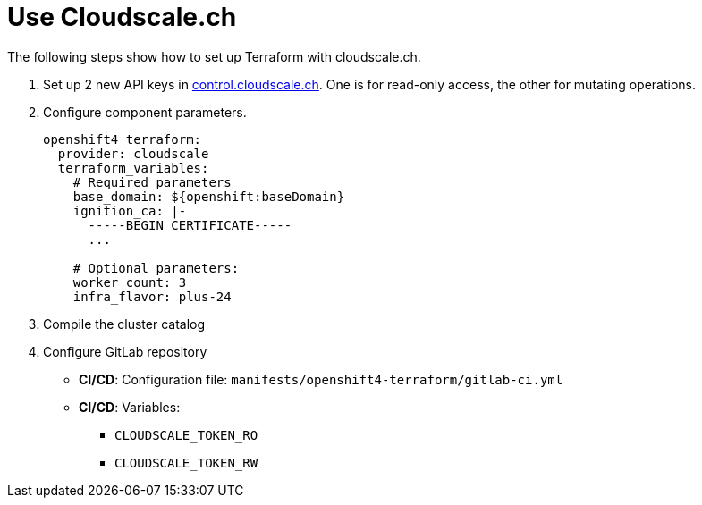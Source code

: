 = Use Cloudscale.ch

The following steps show how to set up Terraform with cloudscale.ch.

. Set up 2 new API keys in https://control.cloudscale.ch[control.cloudscale.ch].
  One is for read-only access, the other for mutating operations.
. Configure component parameters.
+
[source,yaml]
----
openshift4_terraform:
  provider: cloudscale
  terraform_variables:
    # Required parameters
    base_domain: ${openshift:baseDomain}
    ignition_ca: |-
      -----BEGIN CERTIFICATE-----
      ...

    # Optional parameters:
    worker_count: 3
    infra_flavor: plus-24
----

. Compile the cluster catalog
. Configure GitLab repository
  - *CI/CD*: Configuration file: `manifests/openshift4-terraform/gitlab-ci.yml`
  - *CI/CD*: Variables:
    * `CLOUDSCALE_TOKEN_RO`
    * `CLOUDSCALE_TOKEN_RW`
